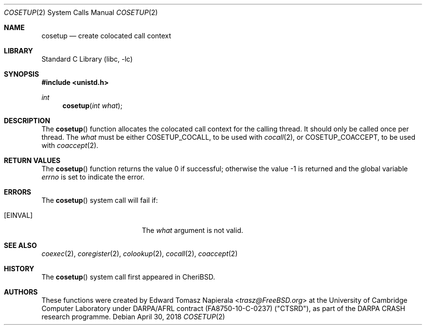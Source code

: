 .\"
.\" Copyright (c) 2018 Edward Tomasz Napierala <en322@cl.cam.ac.uk>
.\" All rights reserved.
.\"
.\" This software was developed by SRI International and the University of
.\" Cambridge Computer Laboratory under DARPA/AFRL contract (FA8750-10-C-0237)
.\" ("CTSRD"), as part of the DARPA CRASH research programme.
.\"
.\" Redistribution and use in source and binary forms, with or without
.\" modification, are permitted provided that the following conditions
.\" are met:
.\" 1. Redistributions of source code must retain the above copyright
.\"    notice, this list of conditions and the following disclaimer.
.\" 2. Redistributions in binary form must reproduce the above copyright
.\"    notice, this list of conditions and the following disclaimer in the
.\"    documentation and/or other materials provided with the distribution.
.\"
.\" THIS SOFTWARE IS PROVIDED BY THE AUTHOR AND CONTRIBUTORS ``AS IS'' AND
.\" ANY EXPRESS OR IMPLIED WARRANTIES, INCLUDING, BUT NOT LIMITED TO, THE
.\" IMPLIED WARRANTIES OF MERCHANTABILITY AND FITNESS FOR A PARTICULAR PURPOSE
.\" ARE DISCLAIMED.  IN NO EVENT SHALL THE AUTHOR OR CONTRIBUTORS BE LIABLE
.\" FOR ANY DIRECT, INDIRECT, INCIDENTAL, SPECIAL, EXEMPLARY, OR CONSEQUENTIAL
.\" DAMAGES (INCLUDING, BUT NOT LIMITED TO, PROCUREMENT OF SUBSTITUTE GOODS
.\" OR SERVICES; LOSS OF USE, DATA, OR PROFITS; OR BUSINESS INTERRUPTION)
.\" HOWEVER CAUSED AND ON ANY THEORY OF LIABILITY, WHETHER IN CONTRACT, STRICT
.\" LIABILITY, OR TORT (INCLUDING NEGLIGENCE OR OTHERWISE) ARISING IN ANY WAY
.\" OUT OF THE USE OF THIS SOFTWARE, EVEN IF ADVISED OF THE POSSIBILITY OF
.\" SUCH DAMAGE.
.\"
.\" $FreeBSD$
.\"
.Dd April 30, 2018
.Dt COSETUP 2
.Os
.Sh NAME
.Nm cosetup
.Nd create colocated call context
.Sh LIBRARY
.Lb libc
.Sh SYNOPSIS
.In unistd.h
.Ft int
.Fn cosetup "int what"
.Sh DESCRIPTION
The
.Fn cosetup
function allocates the colocated call context for the calling thread.
It should only be called once per thread.
The
.Ar what
must be either
.Dv COSETUP_COCALL ,
to be used with
.Xr cocall 2 ,
or
.Dv COSETUP_COACCEPT ,
to be used with
.Xr coaccept 2 .
.Sh RETURN VALUES
.Rv -std cosetup
.Sh ERRORS
The
.Fn cosetup
system call
will fail if:
.Bl -tag -width Er
.It Bq Er EINVAL
The
.Fa what
argument
is not valid.
.El
.Sh SEE ALSO
.Xr coexec 2 ,
.Xr coregister 2 ,
.Xr colookup 2 ,
.Xr cocall 2 ,
.Xr coaccept 2
.Sh HISTORY
The
.Fn cosetup
system call first appeared in
.Tn CheriBSD .
.Sh AUTHORS
.An -nosplit
These functions were created by
.An Edward Tomasz Napierala Aq Mt trasz@FreeBSD.org
at the University of Cambridge Computer Laboratory under DARPA/AFRL contract
(FA8750-10-C-0237) ("CTSRD"), as part of the DARPA CRASH research programme.
